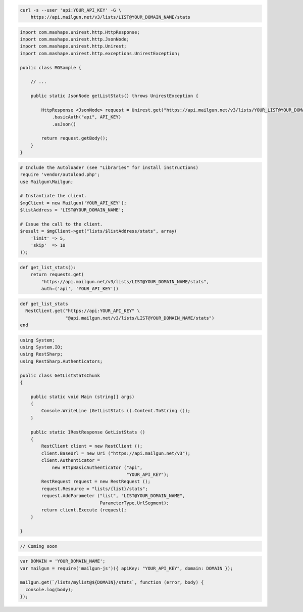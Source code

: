 
.. code-block:: bash

    curl -s --user 'api:YOUR_API_KEY' -G \
	https://api.mailgun.net/v3/lists/LIST@YOUR_DOMAIN_NAME/stats

.. code-block:: java

 import com.mashape.unirest.http.HttpResponse;
 import com.mashape.unirest.http.JsonNode;
 import com.mashape.unirest.http.Unirest;
 import com.mashape.unirest.http.exceptions.UnirestException;
 
 public class MGSample {
 
     // ...
 
     public static JsonNode getListStats() throws UnirestException {
 
         HttpResponse <JsonNode> request = Unirest.get("https://api.mailgun.net/v3/lists/YOUR_LIST@YOUR_DOMAIN_NAME/stats")
             .basicAuth("api", API_KEY)
             .asJson()
 
         return request.getBody();
     }
 }

.. code-block:: php

  # Include the Autoloader (see "Libraries" for install instructions)
  require 'vendor/autoload.php';
  use Mailgun\Mailgun;

  # Instantiate the client.
  $mgClient = new Mailgun('YOUR_API_KEY');
  $listAddress = 'LIST@YOUR_DOMAIN_NAME';

  # Issue the call to the client.
  $result = $mgClient->get("lists/$listAddress/stats", array(
      'limit' => 5,
      'skip'  => 10
  ));

.. code-block:: py

 def get_list_stats():
     return requests.get(
         "https://api.mailgun.net/v3/lists/LIST@YOUR_DOMAIN_NAME/stats",
         auth=('api', 'YOUR_API_KEY'))

.. code-block:: rb

 def get_list_stats
   RestClient.get("https://api:YOUR_API_KEY" \
                  "@api.mailgun.net/v3/lists/LIST@YOUR_DOMAIN_NAME/stats")
 end

.. code-block:: csharp

 using System;
 using System.IO;
 using RestSharp;
 using RestSharp.Authenticators;

 public class GetListStatsChunk
 {

     public static void Main (string[] args)
     {
         Console.WriteLine (GetListStats ().Content.ToString ());
     }

     public static IRestResponse GetListStats ()
     {
         RestClient client = new RestClient ();
         client.BaseUrl = new Uri ("https://api.mailgun.net/v3");
         client.Authenticator =
             new HttpBasicAuthenticator ("api",
                                         "YOUR_API_KEY");
         RestRequest request = new RestRequest ();
         request.Resource = "lists/{list}/stats";
         request.AddParameter ("list", "LIST@YOUR_DOMAIN_NAME",
                               ParameterType.UrlSegment);
         return client.Execute (request);
     }

 }

.. code-block:: go

 // Coming soon

.. code-block:: js

 var DOMAIN = 'YOUR_DOMAIN_NAME';
 var mailgun = require('mailgun-js')({ apiKey: "YOUR_API_KEY", domain: DOMAIN });

 mailgun.get(`/lists/mylist@${DOMAIN}/stats`, function (error, body) {
   console.log(body);
 });
